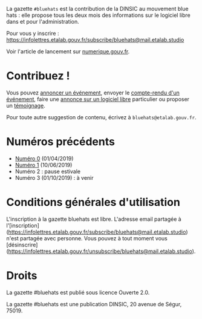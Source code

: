 La gazette =#bluehats= est la contribution de la DINSIC au mouvement blue hats : elle propose tous les deux mois des informations sur le logiciel libre dans et pour l'administration.

Pour vous y inscrire : https://infolettres.etalab.gouv.fr/subscribe/bluehats@mail.etalab.studio

Voir l'article de lancement sur [[https://www.numerique.gouv.fr/actualites/la-communaute-blue-hats-hackers-dinteret-general-est-lancee-rejoignez-nous/][numerique.gouv.fr]].

* Contribuez !

Vous pouvez [[https://github.com/DISIC/gazette-bluehats/issues/new?assignees=bzg&labels=&template=annonce-evenement.md&title=%C3%89v%C3%A9nement+%3A+][annoncer un événement]], envoyer le [[https://github.com/DISIC/gazette-bluehats/issues/new?assignees=bzg&labels=&template=cr-evenement.md&title=Compte-rendu+%3A+][compte-rendu d'un événement]], faire une [[https://github.com/DISIC/gazette-bluehats/issues/new?assignees=bzg&labels=&template=annonce-logiciel.md&title=Logiciel+%3A+][annonce sur un logiciel libre]] particulier ou proposer un [[https://github.com/DISIC/gazette-bluehats/issues/new?assignees=bzg&labels=&template=temoignage.md&title=T%C3%A9moignage+%3A+][témoignage]].

Pour toute autre suggestion de contenu, écrivez à =bluehats@etalab.gouv.fr=.

* Numéros précédents

- [[file:gazette_bluehat_0.org][Numéro 0]] (01/04/2019)
- [[file:gazette_bluehat_1.org][Numéro 1]] (10/06/2019)
- Numéro 2 : pause estivale
- Numéro 3 (01/10/2019) : à venir

* Conditions générales d'utilisation

L'inscription à la gazette bluehats est libre.  L'adresse email partagée à l'[inscription](https://infolettres.etalab.gouv.fr/subscribe/bluehats@mail.etalab.studio) n'est partagée avec personne.  Vous pouvez à tout moment vous [désinscrire](https://infolettres.etalab.gouv.fr/unsubscribe/bluehats@mail.etalab.studio).

* Droits

La gazette #bluehats est publié sous licence Ouverte 2.0.

La gazette #bluehats est une publication DINSIC, 20 avenue de Ségur, 75019.

[[file:images/bluehats.jpg]]
